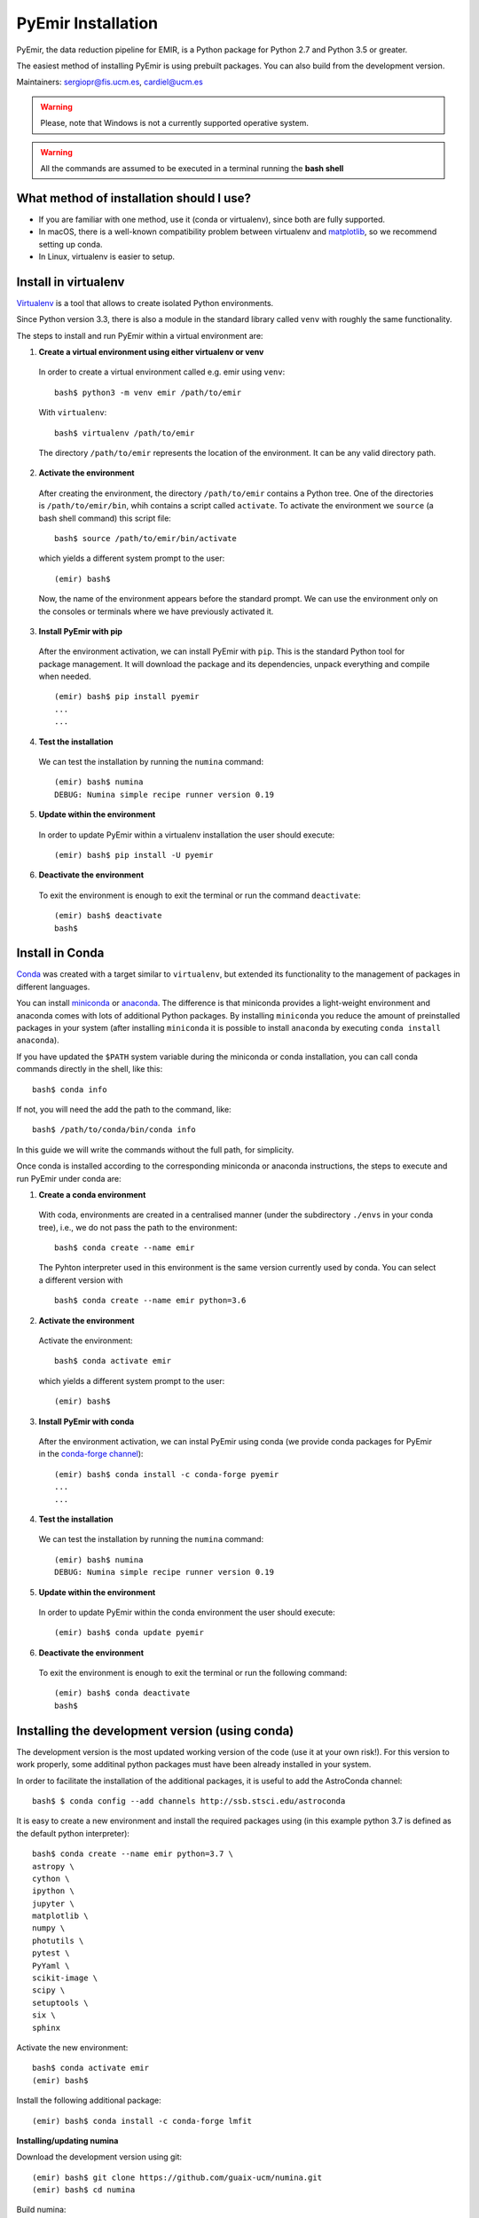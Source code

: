 .. _pyemir_installation:

*******************
PyEmir Installation
*******************

PyEmir, the data reduction pipeline for EMIR, is a Python package for Python
2.7 and Python 3.5 or greater.

The easiest method of installing PyEmir is using prebuilt packages. You can
also build from the development version. 

Maintainers: sergiopr@fis.ucm.es, cardiel@ucm.es

.. warning::

   Please, note that Windows is not a currently supported operative system.

.. warning::

   All the commands are assumed to be executed in a terminal running the **bash
   shell**


.. _pyemir_installation_what_method:

What method of installation should I use?
-----------------------------------------

- If you are familiar with one method, use it (conda or virtualenv), since both
  are fully supported.

- In macOS, there is a well-known compatibility problem between virtualenv and
  `matplotlib <https://matplotlib.org/faq/osx_framework.html>`_, so we recommend setting up conda.

- In Linux, virtualenv is easier to setup.

.. _pyemir_installation_virtualenv:

Install in virtualenv
---------------------

`Virtualenv <https:virtualenv.pypa.io/en/stable/installation/>`_ is a tool that
allows to create isolated Python environments.

Since Python version 3.3, there is also a module in the standard library called
``venv`` with roughly the same functionality.

The steps to install and run PyEmir within a virtual environment are:

1. **Create a virtual environment using either virtualenv or venv**

  In order to create a virtual environment called e.g. emir using ``venv``:

  ::
  
     bash$ python3 -m venv emir /path/to/emir

  With ``virtualenv``:
  
  ::

     bash$ virtualenv /path/to/emir

  The directory ``/path/to/emir`` represents the location of the environment.
  It can be any valid directory path.


2. **Activate the environment**

  After creating the environment, the directory ``/path/to/emir`` contains a
  Python tree. One of the directories is ``/path/to/emir/bin``, whih contains a
  script called ``activate``. To activate the environment we ``source`` (a bash
  shell command) this script file:

  ::
  
     bash$ source /path/to/emir/bin/activate

  which yields a different system prompt to the user:

  ::
  
     (emir) bash$

  Now, the name of the environment appears before the standard prompt. We can
  use the environment only on the consoles or terminals where we have
  previously activated it.

3. **Install PyEmir with pip**

  After the environment activation, we can install PyEmir with ``pip``. This is
  the standard Python tool for package management. It will download the package
  and its dependencies, unpack everything and compile when needed.

  ::
  
     (emir) bash$ pip install pyemir
     ...
     ...

4. **Test the installation**

  We can test the installation by running the ``numina`` command:

  ::

     (emir) bash$ numina
     DEBUG: Numina simple recipe runner version 0.19

5. **Update within the environment**

  In order to update PyEmir within a virtualenv installation the user should
  execute:
  
  ::
  
     (emir) bash$ pip install -U pyemir

6. **Deactivate the environment**
  
  To exit the environment is enough to exit the terminal or run the command
  ``deactivate``:

  ::
  
     (emir) bash$ deactivate
     bash$


.. _pyemir_installation_conda:

Install in Conda
----------------

`Conda <https://conda.io/docs/>`_ was created with a target similar to
``virtualenv``, but extended its functionality to the management of packages in
different languages.

You can install `miniconda <https://conda.io/miniconda.html>`_ or `anaconda
<http://docs.anaconda.com/anaconda/install/>`_. The difference is that
miniconda provides a light-weight environment and anaconda comes with lots of
additional Python packages. By installing ``miniconda`` you reduce the amount
of preinstalled packages in your system (after installing ``miniconda`` it is
possible to install ``anaconda`` by executing ``conda install anaconda``).

If you have updated the ``$PATH`` system variable during the miniconda or conda
installation, you can call conda commands directly in the shell, like this:

::

   bash$ conda info

If not, you will need the add the path to the command, like:

::

  bash$ /path/to/conda/bin/conda info


In this guide we will write the commands without the full path, for simplicity.

Once conda is installed according to the corresponding miniconda or anaconda
instructions, the steps to execute and run PyEmir under conda are:

1. **Create a conda environment**

  With coda, environments are created in a centralised manner (under the
  subdirectory ``./envs`` in your conda tree), i.e., we do not pass the path to
  the environment:

  ::

     bash$ conda create --name emir

  The Pyhton interpreter used in this environment is the same version
  currently used by conda. You can select a different version with

  ::

     bash$ conda create --name emir python=3.6

2. **Activate the environment**

  Activate the environment:

  ::

     bash$ conda activate emir

  which yields a different system prompt to the user:

  ::

     (emir) bash$ 

3. **Install PyEmir with conda**

  After the environment activation, we can instal PyEmir using conda (we
  provide conda packages for PyEmir in the `conda-forge channel
  <https://conda-forge.org>`_):

  ::

     (emir) bash$ conda install -c conda-forge pyemir
     ...
     ...

4. **Test the installation**

  We can test the installation by running the ``numina`` command:

  ::

     (emir) bash$ numina
     DEBUG: Numina simple recipe runner version 0.19

5. **Update within the environment**

  In order to update PyEmir within the conda environment the user should
  execute:
  
  ::
  
     (emir) bash$ conda update pyemir

6. **Deactivate the environment**
  
  To exit the environment is enough to exit the terminal or run the following
  command:

  ::
  
     (emir) bash$ conda deactivate
     bash$


.. _pyemir_installation_development_version:

Installing the development version (using conda)
------------------------------------------------

The development version is the most updated working version of the code (use it
at your own risk!). For this version to work properly, some additinal python
packages must have been already installed in your system. 

In order to facilitate the installation of the additional packages, it is
useful to add the AstroConda channel:

::

   bash$ $ conda config --add channels http://ssb.stsci.edu/astroconda

It is easy to create a new environment and install the required
packages using (in this example python 3.7 is defined as the default python
interpreter):

::

   bash$ conda create --name emir python=3.7 \
   astropy \
   cython \
   ipython \
   jupyter \
   matplotlib \
   numpy \
   photutils \
   pytest \
   PyYaml \
   scikit-image \
   scipy \
   setuptools \
   six \
   sphinx

Activate the new environment:

::

   bash$ conda activate emir
   (emir) bash$

Install the following additional package:

::

   (emir) bash$ conda install -c conda-forge lmfit


**Installing/updating numina**

Download the development version using git:

::

   (emir) bash$ git clone https://github.com/guaix-ucm/numina.git
   (emir) bash$ cd numina

Build numina:

::

   (emir) bash$ python setup.py build

.. note:: In macOS Mojave, the compilation will fail unless the following
            environment variable is defined::

               $ export MACOSX_DEPLOYMENT_TARGET=10.9

Install numina:

::

   (emir) bash$ python setup.py install
   (emir) bash$ cd ..

If you have numina already installed in your system, but want to update the
code with the latest version, you need to move to the same directory where you
previously downloaded numina and reinstall it:

::

   (emir) bash$ cd numina
   (emir) bash$ git pull
   (emir) bash$ python setup.py build
   (emir) bash$ python setup.py install
   (emir) bash$ cd ..

Note: when updating numina, remember to update also pyemir (see next).

**Installing/updating pyemir**

After installing numina, you can install pyemir, following the same procedure
previously described for numina:

::
   
   (emir) bash$ git clone https://github.com/guaix-ucm/pyemir.git
   (emir) bash$ cd pyemir
   (emir) bash$ python setup.py build
   (emir) bash$ python setup.py install
   (emir) bash$ cd ..

If you have pyemir already installed in your system, but want to update the
code with the latest version, you need to move to the same directory where you
previously downloaded pyemir and reinstall it:

::

   (emir) bash$ cd pyemir
   (emir) bash$ git pull
   (emir) bash$ python setup.py build
   (emir) bash$ python setup.py install
   (emir) bash$ cd ..

Note: when updating pyemir, remember to update numina first (see above).

